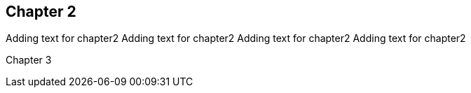 == Chapter 2
Adding text for chapter2
Adding text for chapter2
Adding text for chapter2
Adding text for chapter2

Chapter 3
